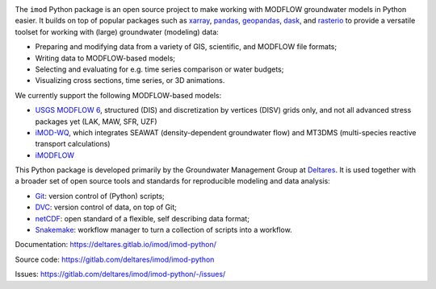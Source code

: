 .. image:: https://img.shields.io/badge/lifecycle-maturing-blue
   :target: https://www.tidyverse.org/lifecycle/
.. image:: https://gitlab.com/deltares/imod/imod-python/badges/master/pipeline.svg
   :target: https://gitlab.com/deltares/imod/imod-python/commits/master
.. image:: https://img.shields.io/pypi/l/imod
   :target: https://choosealicense.com/licenses/mit/
.. image:: https://gitlab.com/deltares/imod/imod-python/badges/master/coverage.svg
   :target: https://gitlab.com/deltares/imod/imod-python/commits/master
.. image:: https://img.shields.io/conda/vn/conda-forge/imod.svg
   :target: https://github.com/conda-forge/imod-feedstock

The ``imod`` Python package is an open source project to make working with
MODFLOW groundwater models in Python easier. It builds on top of popular
packages such as `xarray`_, `pandas`_, `geopandas`_, `dask`_,  and `rasterio`_
to provide a versatile toolset for working with (large) groundwater (modeling)
data:

* Preparing and modifying data from a variety of GIS, scientific, and MODFLOW
  file formats;
* Writing data to MODFLOW-based models;
* Selecting and evaluating for e.g. time series comparison or water budgets;
* Visualizing cross sections, time series, or 3D animations.
  
We currently support the following MODFLOW-based models:

* `USGS MODFLOW 6`_, structured (DIS) and discretization by
  vertices (DISV) grids only, and not all advanced stress packages yet (LAK,
  MAW, SFR, UZF)
* `iMOD-WQ`_, which integrates SEAWAT (density-dependent
  groundwater flow) and MT3DMS (multi-species reactive transport calculations)
* `iMODFLOW`_

This Python package is developed primarily by the Groundwater Management Group
at `Deltares`_. It is used together with a broader set of open source tools and
standards for reproducible modeling and data analysis:

* `Git`_: version control of (Python) scripts;
* `DVC`_: version control of data, on top of Git;
* `netCDF`_: open standard of a flexible, self describing data format;
* `Snakemake`_: workflow manager to turn a collection of scripts into a
  workflow.

Documentation: https://deltares.gitlab.io/imod/imod-python/

Source code: https://gitlab.com/deltares/imod/imod-python

Issues: https://gitlab.com/deltares/imod/imod-python/-/issues/

.. _Deltares: https://www.deltares.nl
.. _dask: https://dask.org/
.. _xarray: http://xarray.pydata.org/
.. _pandas: http://pandas.pydata.org/
.. _rasterio: https://rasterio.readthedocs.io/en/latest/
.. _geopandas: http://geopandas.org/
.. _Git: https://git-scm.com/
.. _DVC: https://dvc.org/
.. _netCDF: https://www.unidata.ucar.edu/software/netcdf/
.. _Snakemake: https://snakemake.readthedocs.io/en/stable/
.. _USGS MODFLOW 6: https://www.usgs.gov/software/modflow-6-usgs-modular-hydrologic-model
.. _iMODFLOW: https://oss.deltares.nl/web/imod
.. _iMOD-WQ: https://oss.deltares.nl/web/imod
